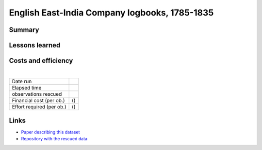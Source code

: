 English East-India Company logbooks, 1785-1835
==============================================

.. raw:: html

    <center>
    <table><tr><td><center>
    <iframe src="https://player.vimeo.com/video/43884291?title=0&byline=0&portrait=0" width="850" height="563" frameborder="0" webkitallowfullscreen mozallowfullscreen allowfullscreen></iframe></center></td></tr>
    <tr><td><center>Positions of the 270,000 records rescued (<a href="https://vimeo.com/43805518">Video page</a>)</center></td></tr>
    </table>
    </center>

Summary
-------

Lessons learned
---------------

Costs and efficiency
--------------------

|

.. list-table::
   :header-rows: 0

   * - Date run
     - 
   * - Elapsed time
     - 
   * - observations rescued
     - 
   * - Financial cost (per ob.)
     -  ()
   * - Effort required (per ob.)
     -  ()

Links
-----

* `Paper describing this dataset <https://www.clim-past.net/8/1551/2012/cp-8-1551-2012.html>`_
* `Repository with the rescued data <https://github.com/oldweather/EEIC>`_
